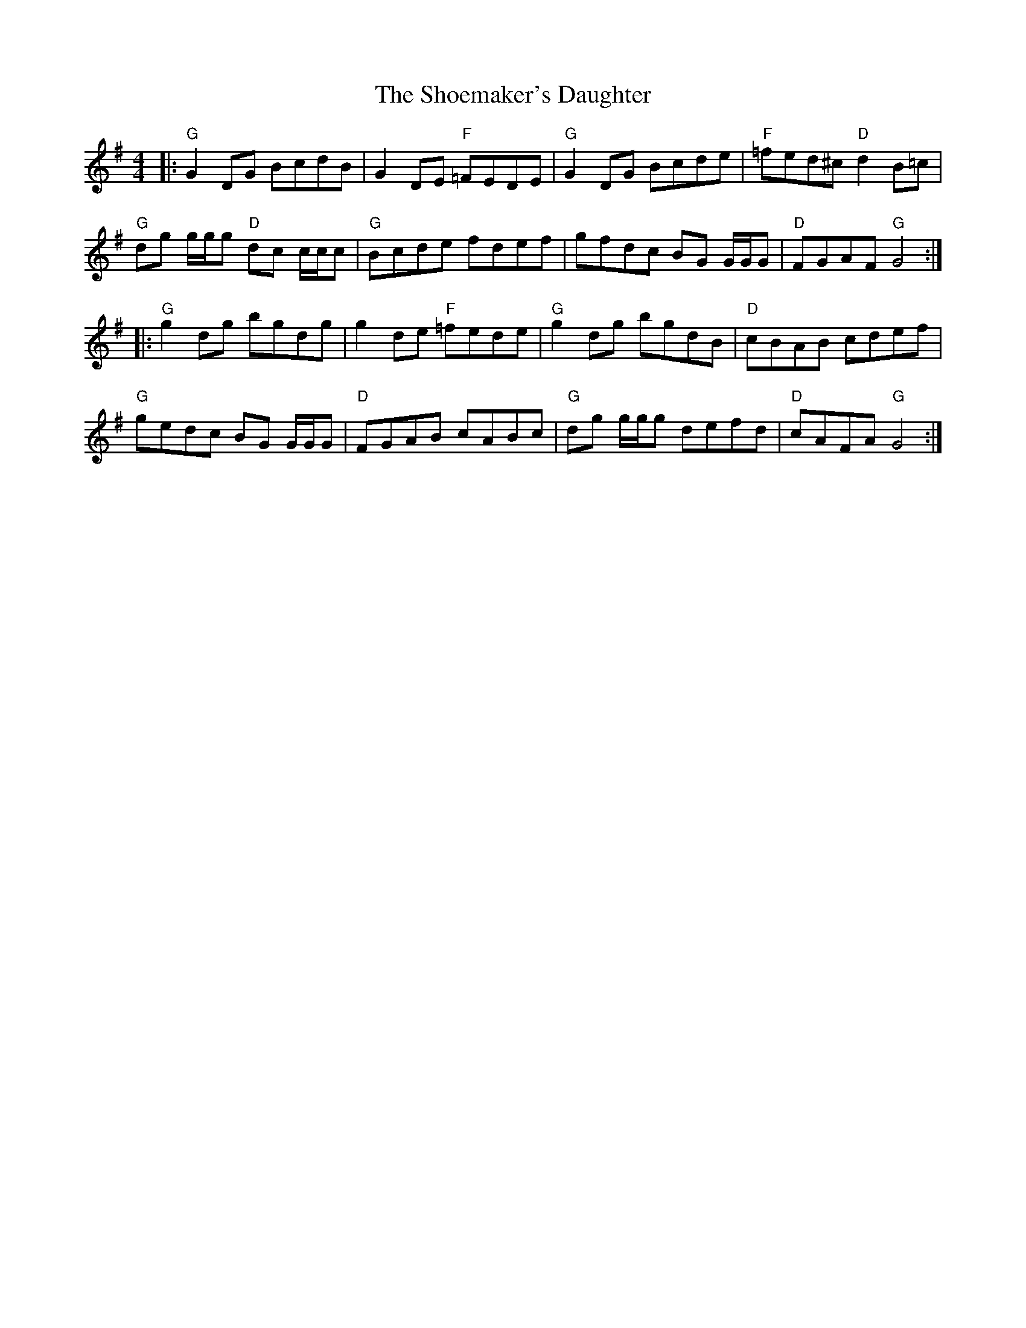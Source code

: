 X: 36896
T: Shoemaker's Daughter, The
R: reel
M: 4/4
K: Gmajor
|:"G"G2 DG BcdB|G2DE "F"=FEDE|"G"G2 DG Bcde|"F"=fed^c "D"d2 B=c|
"G"dg g/g/g "D"dc c/c/c|"G"Bcde fdef|gfdc BG G/G/G|"D"FGAF "G"G4:|
|:"G"g2 dg bgdg|g2de "F"=fede|"G"g2 dg bgdB|"D"cBAB cdef|
"G"gedc BG G/G/G|"D"FGAB cABc|"G"dg g/g/g defd|"D"cAFA "G"G4:|


